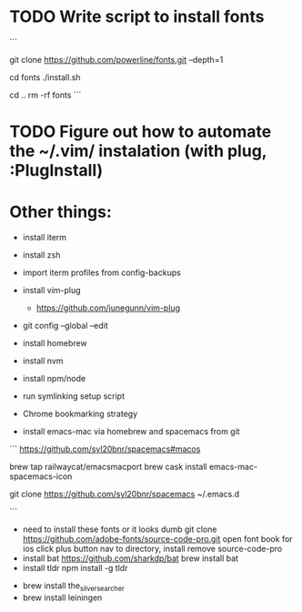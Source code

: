 * TODO Write script to install fonts
  ```
  # if still using Roboto Mono Medium for Powerline
  # https://github.com/powerline/fonts
  # clone
  git clone https://github.com/powerline/fonts.git --depth=1
  # install
  cd fonts
  ./install.sh
  # clean-up a bit
  cd ..
  rm -rf fonts
  ```
* TODO Figure out how to automate the ~/.vim/ instalation (with plug, :PlugInstall)
* Other things:
  - install iterm
  - install zsh
  - import iterm profiles from config-backups
  - install vim-plug
    - https://github.com/junegunn/vim-plug
  - git config --global --edit
  - install homebrew
  - install nvm
  - install npm/node
    # nvm install node
  - run symlinking setup script
  - Chrome bookmarking strategy
  - install emacs-mac via homebrew and spacemacs from git
  ```
  https://github.com/syl20bnr/spacemacs#macos

  brew tap railwaycat/emacsmacport
  brew cask install emacs-mac-spacemacs-icon
  # instructions for brew linkapps is outdated

  # These instructions for emacs-plus DID NOT WORK. Could not download evil packages.
  # $ brew tap d12frosted/emacs-plus
  # $ brew install emacs-plus
 
  # ln -s /usr/local/Cellar/emacs-plus/*/Emacs.app/ /Applications/

  git clone https://github.com/syl20bnr/spacemacs ~/.emacs.d

  ```
  - need to install these fonts or it looks dumb
    git clone https://github.com/adobe-fonts/source-code-pro.git
    open font book for ios
    click plus button
    nav to directory, install
    remove source-code-pro
  - install bat
    https://github.com/sharkdp/bat
    brew install bat
  - install tldr
    npm install -g tldr

- brew install the_silver_searcher
- brew install leiningen
    
    
